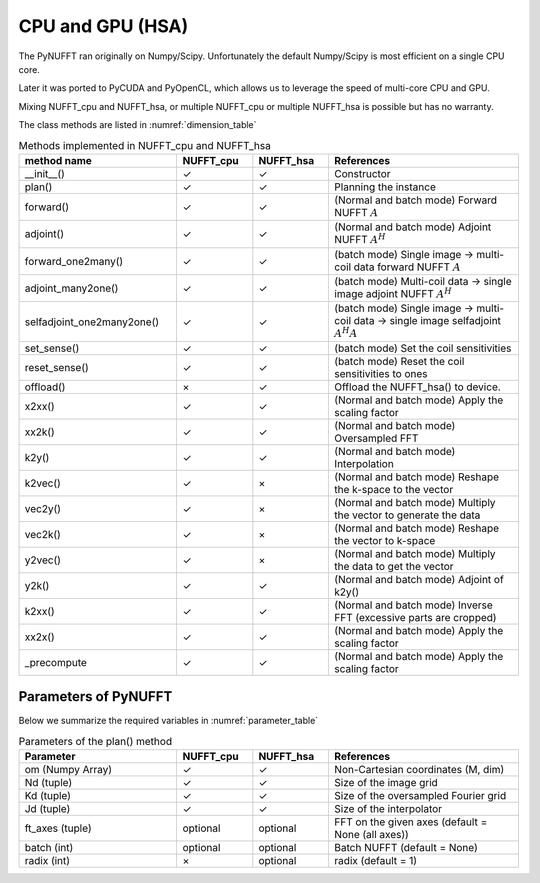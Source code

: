 CPU and GPU (HSA)
=================

The PyNUFFT ran originally on Numpy/Scipy. Unfortunately the default Numpy/Scipy is most efficient on a single CPU core. 

Later it was ported to PyCUDA and PyOpenCL, which allows us to leverage the speed of multi-core CPU and GPU.   

Mixing NUFFT_cpu and NUFFT_hsa, or multiple NUFFT_cpu or multiple NUFFT_hsa is possible but has no warranty. 

The class methods are listed in :numref:`dimension_table`

.. _dimension_table:
.. list-table:: Methods implemented in NUFFT_cpu and NUFFT_hsa
   :widths: 25 12 12 30
   :header-rows: 1

   * - method name
     - NUFFT_cpu
     - NUFFT_hsa
     - References
   * - __init__()
     - ✓
     - ✓
     - Constructor
   * - plan()
     - ✓
     - ✓
     - Planning the instance
   * - forward()
     - ✓ 
     - ✓
     - (Normal and batch mode) Forward NUFFT :math:`A`
   * - adjoint()
     - ✓
     - ✓
     - (Normal and batch mode) Adjoint NUFFT :math:`A^H`
   * - forward_one2many()
     - ✓                   
     - ✓
     - (batch mode) Single image -> multi-coil data forward NUFFT :math:`A`
   * - adjoint_many2one()
     - ✓                   
     - ✓
     - (batch mode) Multi-coil data -> single image adjoint NUFFT :math:`A^H`
   * - selfadjoint_one2many2one()
     - ✓                   
     - ✓
     - (batch mode)  Single image -> multi-coil data -> single image selfadjoint  :math:`A^H A`
   * - set_sense()
     - ✓                   
     - ✓
     - (batch mode) Set the coil sensitivities
   * - reset_sense()
     - ✓                   
     - ✓
     - (batch mode) Reset the coil sensitivities to ones
   * - offload()
     - ×          
     - ✓
     - Offload the NUFFT_hsa() to device. 
   * - x2xx()
     - ✓          
     - ✓
     - (Normal and batch mode) Apply the scaling factor 
   * - xx2k()
     - ✓          
     - ✓
     - (Normal and batch mode) Oversampled FFT    
   * - k2y()
     - ✓          
     - ✓
     - (Normal and batch mode) Interpolation
   * - k2vec()
     - ✓          
     - ×   
     - (Normal and batch mode) Reshape the k-space to the vector       
   * - vec2y()
     - ✓          
     - ×   
     - (Normal and batch mode) Multiply the vector to generate the data          
   * - vec2k()
     - ✓          
     - ×   
     - (Normal and batch mode) Reshape the vector to k-space      
   * - y2vec()
     - ✓          
     - ×   
     -  (Normal and batch mode) Multiply the data to get the vector       
   * - y2k()
     - ✓          
     - ✓
     - (Normal and batch mode) Adjoint of k2y()
   * - k2xx()
     - ✓          
     - ✓
     - (Normal and batch mode) Inverse FFT (excessive parts are cropped)
   * - xx2x()
     - ✓          
     - ✓
     - (Normal and batch mode) Apply the scaling factor      
   * - _precompute
     - ✓          
     - ✓
     - (Normal and batch mode) Apply the scaling factor                   

     
---------------------
Parameters of PyNUFFT
---------------------


Below we summarize the required variables in :numref:`parameter_table`


.. _parameter_table:
.. list-table:: Parameters of the plan() method
   :widths: 25 12 12 30
   :header-rows: 1

   * - Parameter
     - NUFFT_cpu
     - NUFFT_hsa
     - References
   * - om (Numpy Array)
     - ✓
     - ✓  
     - Non-Cartesian coordinates (M, dim)
   * - Nd (tuple)
     - ✓
     - ✓ 
     - Size of the image grid
   * - Kd (tuple)
     - ✓ 
     - ✓ 
     - Size of the oversampled Fourier grid
   * - Jd (tuple)
     - ✓ 
     - ✓
     - Size of the interpolator
   * - ft_axes (tuple)
     - optional 
     - optional
     - FFT on the given axes (default = None (all axes))    
   * - batch (int)
     - optional 
     - optional
     - Batch NUFFT (default = None)       
   * - radix (int)
     - ×
     - optional
     - radix (default = 1)         